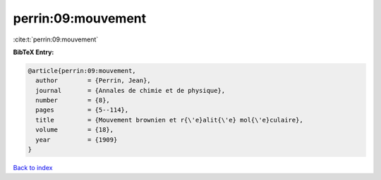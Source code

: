 perrin:09:mouvement
===================

:cite:t:`perrin:09:mouvement`

**BibTeX Entry:**

.. code-block:: bibtex

   @article{perrin:09:mouvement,
     author        = {Perrin, Jean},
     journal       = {Annales de chimie et de physique},
     number        = {8},
     pages         = {5--114},
     title         = {Mouvement brownien et r{\'e}alit{\'e} mol{\'e}culaire},
     volume        = {18},
     year          = {1909}
   }

`Back to index <../By-Cite-Keys.html>`__
